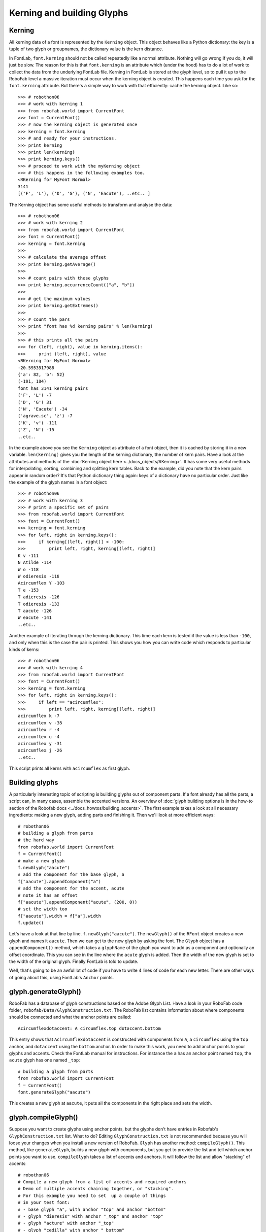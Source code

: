 ===========================
Kerning and building Glyphs
===========================

-------
Kerning
-------

All kerning data of a font is represented by the ``Kerning`` object. This object behaves like a Python dictionary: the key is a tuple of two glyph or groupnames, the dictionary value is the kern distance.

In FontLab, ``font.kerning`` should not be called repeatedly like a normal attribute. Nothing will go wrong if you do, it will just be slow. The reason for this is that ``font.kerning`` is an attribute which (under the hood) has to do a lot of work to collect the data from the underlying FontLab file. Kerning in FontLab is stored at the glyph level, so to pull it up to the RoboFab level a massive iteration must occur when the kerning object is created. This happens each time you ask for the ``font.kerning`` attribute. But there's a simple way to work with that efficiently: cache the kerning object. Like so::

    >>> # robothon06
    >>> # work with kerning 1 
    >>> from robofab.world import CurrentFont
    >>> font = CurrentFont()
    >>> # now the kerning object is generated once
    >>> kerning = font.kerning
    >>> # and ready for your instructions.
    >>> print kerning
    >>> print len(kerning)
    >>> print kerning.keys()
    >>> # proceed to work with the myKerning object
    >>> # this happens in the following examples too.
    <RKerning for MyFont Normal>
    3141
    [('F', 'L'), ('D', 'G'), ('N', 'Eacute'), ..etc.. ]

The Kerning object has some useful methods to transform and analyse the data::

    >>> # robothon06
    >>> # work with kerning 2
    >>> from robofab.world import CurrentFont
    >>> font = CurrentFont()
    >>> kerning = font.kerning
    >>> 
    >>> # calculate the average offset
    >>> print kerning.getAverage()
    >>> 
    >>> # count pairs with these glyphs
    >>> print kerning.occurrenceCount(["a", "b"])
    >>> 
    >>> # get the maximum values
    >>> print kerning.getExtremes()
    >>> 
    >>> # count the pars
    >>> print "font has %d kerning pairs" % len(kerning)
    >>> 
    >>> # this prints all the pairs
    >>> for (left, right), value in kerning.items():
    >>>     print (left, right), value
    <RKerning for MyFont Normal>
    -20.5953517988
    {'a': 82, 'b': 52}
    (-191, 184)
    font has 3141 kerning pairs
    ('F', 'L') -7
    ('D', 'G') 31
    ('N', 'Eacute') -34
    ('agrave.sc', 'z') -7
    ('K', 'v') -111
    ('Z', 'N') -15
    ..etc..

In the example above you see the ``Kerning`` object as attribute of a font object, then it is cached by storing it in a new variable. ``len(kerning)`` gives you the length of the kerning dictionary, the number of kern pairs. Have a look at the attributes and methods of the :doc:`Kerning object here <../docs_objects/RKerning>`. It has some very useful methods for interpolating, sorting, combining and splitting kern tables. Back to the example, did you note that the kern pairs appear in random order? It's that Python dictionary thing again: keys of a dictionary have no particular order. Just like the example of the glyph names in a font object::

    >>> # robothon06
    >>> # work with kerning 3
    >>> # print a specific set of pairs
    >>> from robofab.world import CurrentFont
    >>> font = CurrentFont()
    >>> kerning = font.kerning
    >>> for left, right in kerning.keys():
    >>>     if kerning[(left, right)] < -100:
    >>>         print left, right, kerning[(left, right)]
    K v -111
    N Atilde -114
    W o -118
    W odieresis -118
    Acircumflex Y -103
    T e -153
    T adieresis -126
    T odieresis -133
    T aacute -126
    W eacute -141
    ..etc..

Another example of iterating through the kerning dictionary. This time each kern is tested if the value is less than ``-100``, and only when this is the case the pair is printed. This shows you how you can write code which responds to particular kinds of kerns::

    >>> # robothon06
    >>> # work with kerning 4
    >>> from robofab.world import CurrentFont
    >>> font = CurrentFont()
    >>> kerning = font.kerning
    >>> for left, right in kerning.keys():
    >>>     if left == "acircumflex":
    >>>         print left, right, kerning[(left, right)]
    acircumflex k -7
    acircumflex v -38
    acircumflex r -4
    acircumflex u -4
    acircumflex y -31
    acircumflex j -26
    ..etc..

This script prints all kerns with ``acircumflex`` as first glyph.

---------------
Building glyphs
---------------

A particularly interesting topic of scripting is building glyphs out of component parts. If a font already has all the parts, a script can, in many cases, assemble the accented versions. An overview of :doc:`glyph building options is in the how-to section of the Robofab docs <../docs_howtos/building_accents>`. The first example takes a look at all necessary ingredients: making a new glyph, adding parts and finishing it. Then we'll look at more efficient ways::

    # robothon06
    # building a glyph from parts
    # the hard way
    from robofab.world import CurrentFont
    f = CurrentFont()
    # make a new glyph
    f.newGlyph("aacute")
    # add the component for the base glyph, a
    f["aacute"].appendComponent("a")
    # add the component for the accent, acute
    # note it has an offset
    f["aacute"].appendComponent("acute", (200, 0))
    # set the width too
    f["aacute"].width = f["a"].width
    f.update()

Let's have a look at that line by line. ``f.newGlyph("aacute")``. The ``newGlyph()`` of the ``RFont`` object creates a new glyph and names it ``aacute``. Then we can get to the new glyph by asking the font. The ``Glyph`` object has a ``appendComponent()`` method, which takes a ``glyphName`` of the glyph you want to add as a component and optionally an offset coordinate. This you can see in the line where the ``acute`` glyph is added. Then the width of the new glyph is set to the width of the original glyph. Finally FontLab is told to update.

Well, that's going to be an awful lot of code if you have to write 4 lines of code for each new letter. There are other ways of going about this, using FontLab's ``Anchor`` points.

---------------------
glyph.generateGlyph()
---------------------

RoboFab has a database of glyph constructions based on the Adobe Glyph List. Have a look in your RoboFab code folder, ``robofab/Data/GlyphConstruction.txt``. The RoboFab list contains information about where components should be connected and what the anchor points are called::

    Acircumflexdotaccent: A circumflex.top dotaccent.bottom

This entry shows that ``Acircumflexdotaccent`` is constructed with components from ``A``, a ``circumflex`` using the ``top`` anchor, and ``dotaccent`` using the ``bottom`` anchor. In order to make this work, you need to add anchor points to your glyphs and accents. Check the FontLab manual for instructions. For instance the ``a`` has an anchor point named ``top``, the ``acute`` glyph has one named ``_top``::

    # building a glyph from parts
    from robofab.world import CurrentFont
    f = CurrentFont()
    font.generateGlyph("aacute")

This creates a new glyph at ``aacute``, it puts all the components in the right place and sets the width.

--------------------
glyph.compileGlyph()
--------------------

Suppose you want to create glyphs using anchor points, but the glyphs don't have entries in Robofab's ``GlyphConstruction.txt`` list. What to do? Editing ``GlyphConstruction.txt`` is not recommended because you will loose your changes when you install a new version of RoboFab. ``Glyph`` has another method: ``compileGlyph()``. This method, like ``generateGlyph``, builds a new glyph with components, but you get to provide the list and tell which anchor points you want to use. ``compileGlyph`` takes a list of accents and anchors. It will follow the list and allow "stacking" of accents::

    # robothon06
    # Compile a new glyph from a list of accents and required anchors
    # Demo of multiple accents chaining together, or "stacking".
    # For this example you need to set  up a couple of things
    # in your test font:
    # - base glyph "a", with anchor "top" and anchor "bottom"
    # - glyph "dieresis" with anchor "_top" and anchor "top"
    # - glyph "acture" with anchor "_top"
    # - glyph "cedilla" with anchor "_bottom"
    
    from robofab.world import CurrentFont
    font = CurrentFont()
    
    # this is a list of tuples
    # each tuple has the name of the accent as first element
    # and the name of the anchor which to use as the second element
    
    accentList = [("dieresis", "top"),
        ("acute", "top"),
        ("cedilla", "bottom")]
    
    # The accents are compiled in this order, so first
    #    "dieresis" connects to "a" using "top" anchor
    #    "acute" connects to dieresis, using the next "top" anchor
    
    font.compileGlyph("myCompiledGlyph", "a", accentList)
    font.update()
